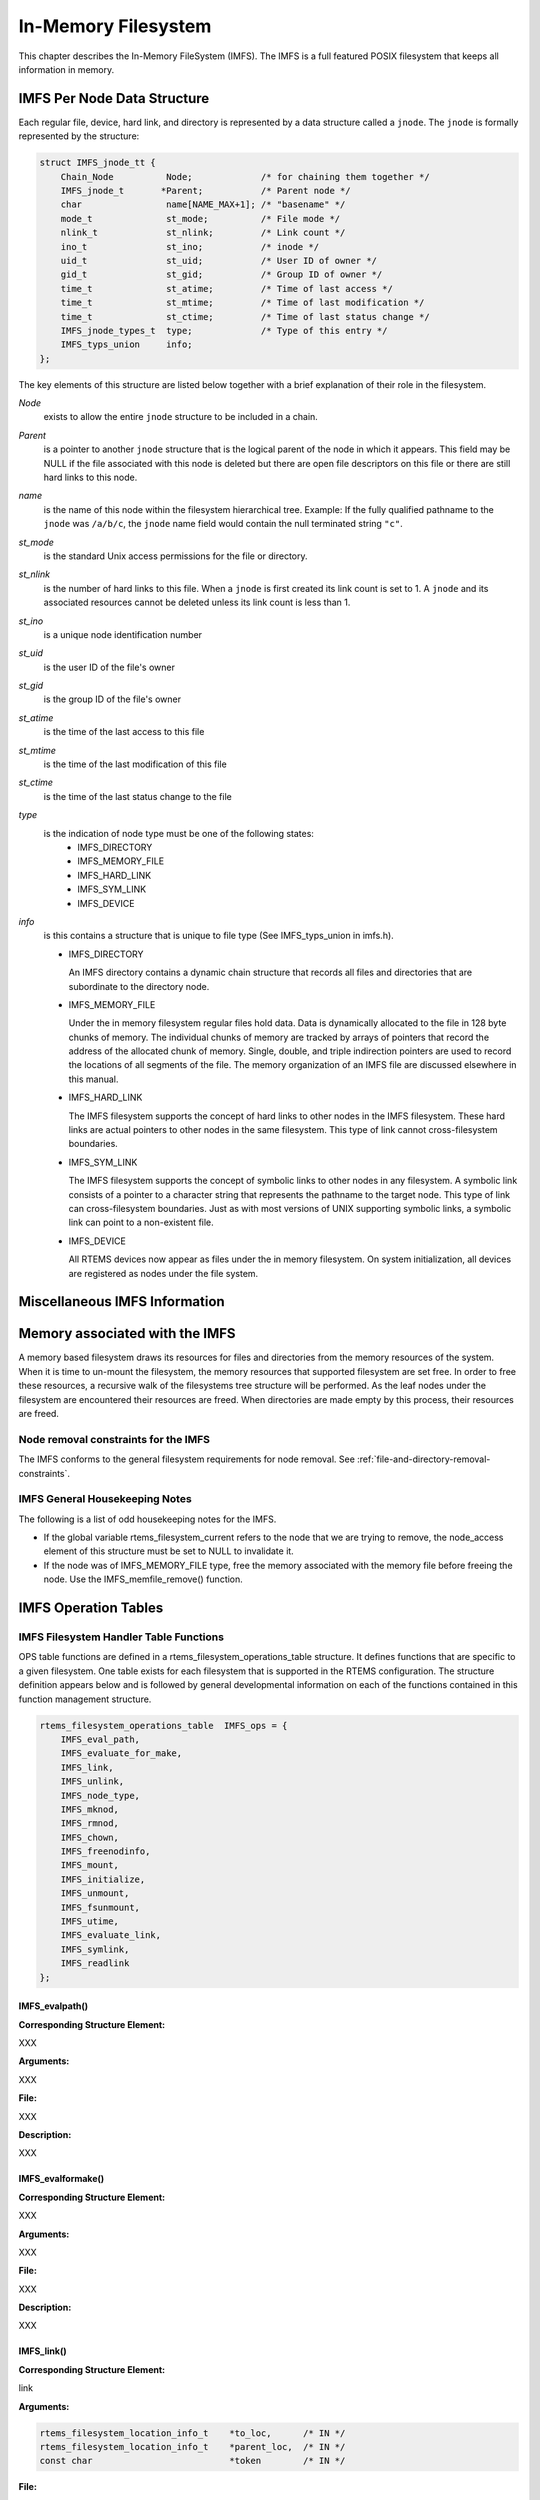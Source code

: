.. comment SPDX-License-Identifier: CC-BY-SA-4.0

.. COMMENT: COPYRIGHT (c) 1988-2002.
.. COMMENT: On-Line Applications Research Corporation (OAR).
.. COMMENT: All rights reserved.

In-Memory Filesystem
####################

This chapter describes the In-Memory FileSystem (IMFS).  The IMFS is a full
featured POSIX filesystem that keeps all information in memory.

IMFS Per Node Data Structure
============================

Each regular file, device, hard link, and directory is represented by a data
structure called a ``jnode``. The ``jnode`` is formally represented by the
structure:

.. code-block:: c

    struct IMFS_jnode_tt {
        Chain_Node          Node;             /* for chaining them together */
        IMFS_jnode_t       *Parent;           /* Parent node */
        char                name[NAME_MAX+1]; /* "basename" */
        mode_t              st_mode;          /* File mode */
        nlink_t             st_nlink;         /* Link count */
        ino_t               st_ino;           /* inode */
        uid_t               st_uid;           /* User ID of owner */
        gid_t               st_gid;           /* Group ID of owner */
        time_t              st_atime;         /* Time of last access */
        time_t              st_mtime;         /* Time of last modification */
        time_t              st_ctime;         /* Time of last status change */
        IMFS_jnode_types_t  type;             /* Type of this entry */
        IMFS_typs_union     info;
    };

The key elements of this structure are listed below together with a brief
explanation of their role in the filesystem.

*Node*
    exists to allow the entire ``jnode`` structure to be included in a chain.

*Parent*
    is a pointer to another ``jnode`` structure that is the logical parent of
    the node in which it appears.  This field may be NULL if the file
    associated with this node is deleted but there are open file descriptors on
    this file or there are still hard links to this node.

*name*
    is the name of this node within the filesystem hierarchical tree. Example:
    If the fully qualified pathname to the ``jnode`` was ``/a/b/c``, the
    ``jnode`` name field would contain the null terminated string ``"c"``.

*st_mode*
    is the standard Unix access permissions for the file or directory.

*st_nlink*
    is the number of hard links to this file. When a ``jnode`` is first created
    its link count is set to 1. A ``jnode`` and its associated resources cannot
    be deleted unless its link count is less than 1.

*st_ino*
    is a unique node identification number

*st_uid*
    is the user ID of the file's owner

*st_gid*
    is the group ID of the file's owner

*st_atime*
    is the time of the last access to this file

*st_mtime*
    is the time of the last modification of this file

*st_ctime*
    is the time of the last status change to the file

*type*
    is the indication of node type must be one of the following states:
      - IMFS_DIRECTORY
      - IMFS_MEMORY_FILE
      - IMFS_HARD_LINK
      - IMFS_SYM_LINK
      - IMFS_DEVICE

*info*
    is this contains a structure that is unique to file type (See
    IMFS_typs_union in imfs.h).

    - IMFS_DIRECTORY

      An IMFS directory contains a dynamic chain structure that records all
      files and directories that are subordinate to the directory node.

    - IMFS_MEMORY_FILE

      Under the in memory filesystem regular files hold data. Data is
      dynamically allocated to the file in 128 byte chunks of memory.  The
      individual chunks of memory are tracked by arrays of pointers that record
      the address of the allocated chunk of memory. Single, double, and triple
      indirection pointers are used to record the locations of all segments of
      the file.  The memory organization of an IMFS file are discussed
      elsewhere in this manual.

    - IMFS_HARD_LINK

      The IMFS filesystem supports the concept of hard links to other nodes in
      the IMFS filesystem.  These hard links are actual pointers to other nodes
      in the same filesystem. This type of link cannot cross-filesystem
      boundaries.

    - IMFS_SYM_LINK

      The IMFS filesystem supports the concept of symbolic links to other nodes
      in any filesystem. A symbolic link consists of a pointer to a character
      string that represents the pathname to the target node. This type of link
      can cross-filesystem boundaries.  Just as with most versions of UNIX
      supporting symbolic links, a symbolic link can point to a non-existent
      file.

    - IMFS_DEVICE

      All RTEMS devices now appear as files under the in memory filesystem. On
      system initialization, all devices are registered as nodes under the file
      system.

Miscellaneous IMFS Information
==============================

Memory associated with the IMFS
===============================

A memory based filesystem draws its resources for files and directories from
the memory resources of the system. When it is time to un-mount the filesystem,
the memory resources that supported filesystem are set free.  In order to free
these resources, a recursive walk of the filesystems tree structure will be
performed. As the leaf nodes under the filesystem are encountered their
resources are freed. When directories are made empty by this process, their
resources are freed.

Node removal constraints for the IMFS
-------------------------------------

The IMFS conforms to the general filesystem requirements for node removal.  See
:ref:`file-and-directory-removal-constraints`.

IMFS General Housekeeping Notes
-------------------------------

The following is a list of odd housekeeping notes for the IMFS.

- If the global variable rtems_filesystem_current refers to the node that we
  are trying to remove, the node_access element of this structure must be set
  to NULL to invalidate it.

- If the node was of IMFS_MEMORY_FILE type, free the memory associated with the
  memory file before freeing the node. Use the IMFS_memfile_remove() function.

IMFS Operation Tables
=====================

IMFS Filesystem Handler Table Functions
---------------------------------------

OPS table functions are defined in a rtems_filesystem_operations_table
structure.  It defines functions that are specific to a given filesystem.  One
table exists for each filesystem that is supported in the RTEMS
configuration. The structure definition appears below and is followed by
general developmental information on each of the functions contained in this
function management structure.

.. code-block:: c

    rtems_filesystem_operations_table  IMFS_ops = {
        IMFS_eval_path,
        IMFS_evaluate_for_make,
        IMFS_link,
        IMFS_unlink,
        IMFS_node_type,
        IMFS_mknod,
        IMFS_rmnod,
        IMFS_chown,
        IMFS_freenodinfo,
        IMFS_mount,
        IMFS_initialize,
        IMFS_unmount,
        IMFS_fsunmount,
        IMFS_utime,
        IMFS_evaluate_link,
        IMFS_symlink,
        IMFS_readlink
    };

.. COMMENT: @page

IMFS_evalpath()
~~~~~~~~~~~~~~~

**Corresponding Structure Element:**

XXX

**Arguments:**

XXX

**File:**

XXX

**Description:**

XXX

IMFS_evalformake()
~~~~~~~~~~~~~~~~~~

**Corresponding Structure Element:**

XXX

**Arguments:**

XXX

**File:**

XXX

**Description:**

XXX

IMFS_link()
~~~~~~~~~~~

**Corresponding Structure Element:**

link

**Arguments:**

.. code-block:: c

    rtems_filesystem_location_info_t    *to_loc,      /* IN */
    rtems_filesystem_location_info_t    *parent_loc,  /* IN */
    const char                          *token        /* IN */

**File:**

imfs_link.c

**Description:**

This routine is used in the IMFS filesystem to create a hard-link.

It will first examine the st_nlink count of the node that we are trying to.  If
the link count exceeds LINK_MAX an error will be returned.

The name of the link will be normalized to remove extraneous separators from
the end of the name.

IMFS_create_node will be used to create a filesystem node that will have the
following characteristics:

- parent that was determined in the link() function in file link.c

- Type will be set to IMFS_HARD_LINK

- name will be set to the normalized name

- mode of the hard-link will be set to the mode of the target node

If there was trouble allocating memory for the new node an error will be
returned.

The st_nlink count of the target node will be incremented to reflect the new
link.

The time fields of the link will be set to reflect the creation time of the
hard-link.

IMFS_unlink()
~~~~~~~~~~~~~

**Corresponding Structure Element:**

XXX

**Arguments:**

XXX

**File:**

XXX

**Description:**

XXX

IMFS_node_type()
~~~~~~~~~~~~~~~~

**Corresponding Structure Element:**

IMFS_node_type()

**Arguments:**

.. code-block:: c

    rtems_filesystem_location_info_t    *pathloc        /* IN */

**File:**

imfs_ntype.c

**Description:**

This routine will locate the IMFS_jnode_t structure that holds ownership
information for the selected node in the filesystem.

This structure is pointed to by pathloc->node_access.

The IMFS_jnode_t type element indicates one of the node types listed below:

- RTEMS_FILESYSTEM_DIRECTORY

- RTEMS_FILESYSTEM_DEVICE

- RTEMS_FILESYSTEM_HARD_LINK

- RTEMS_FILESYSTEM_MEMORY_FILE

.. COMMENT: @page

IMFS_mknod()
~~~~~~~~~~~~

**Corresponding Structure Element:**

IMFS_mknod()

**Arguments:**

.. code-block:: c

    const char                          *token,        /* IN */
    mode_t                               mode,         /* IN */
    dev_t                                dev,          /* IN */
    rtems_filesystem_location_info_t    *pathloc       /* IN/OUT */

**File:**

imfs_mknod.c

**Description:**

This routine will examine the mode argument to determine is we are trying to
create a directory, regular file and a device node. The creation of other node
types is not permitted and will cause an assert.

Memory space will be allocated for a ``jnode`` and the node will be set up
according to the nodal type that was specified. The IMFS_create_node() function
performs the allocation and setup of the node.

The only problem that is currently reported is the lack of memory when we
attempt to allocate space for the ``jnode`` (ENOMEN).

IMFS_rmnod()
~~~~~~~~~~~~

**Corresponding Structure Element:**

XXX

**Arguments:**

XXX

**File:**

XXX

**Description:**

XXX

IMFS_chown()
~~~~~~~~~~~~

**Corresponding Structure Element:**

IMFS_chown()

**Arguments:**

.. code-block:: c

    rtems_filesystem_location_info_t    *pathloc        /* IN */
    uid_t                                owner          /* IN */
    gid_t                                group          /* IN */

**File:**

imfs_chown.c

**Description:**

This routine will locate the IMFS_jnode_t structure that holds ownership
information for the selected node in the filesystem.

This structure is pointed to by pathloc->node_access.

The st_uid and st_gid fields of the node are then modified. Since this is a
memory based filesystem, no further action is required to alter the ownership
of the IMFS_jnode_t structure.

IMFS_freenod()
~~~~~~~~~~~~~~

**Corresponding Structure Element:**

IMFS_freenod()

**Arguments:**

.. code-block:: c

    rtems_filesystem_location_info_t      *pathloc       /* IN */

**File:**

imfs_free.c

**Description:**

This method is a private function to the IMFS.  It is called by IMFS routines
to free nodes that have been allocated.  Examples of where this routine may be
called from are unlink and rmnod.

Note: This routine should not be confused with the filesystem callback freenod.
The IMFS allocates memory until the node no longer exists.

IMFS_freenodinfo()
~~~~~~~~~~~~~~~~~~

**Corresponding Structure Element:**

IMFS_freenodinfo()

**Arguments:**

.. code-block:: c

    rtems_filesystem_location_info_t      *pathloc       /* IN */

**File:**

imfs_free.c

**Description:**

The In-Memory File System does not need to allocate memory during the evaluate
routines. Therefore, this routine simply routines PASS.

IMFS_mount()
~~~~~~~~~~~~

**Corresponding Structure Element:**

IMFS_mount()

**Arguments:**

.. code-block:: c

    rtems_filesystem_mount_table_entry_t   *mt_entry

**File:**

imfs_mount.c

**Description:**

This routine provides the filesystem specific processing required to mount a
filesystem for the system that contains the mount point. It will determine if
the point that we are trying to mount onto is a node of IMFS_DIRECTORY type.

If it is the node's info element is altered so that the info.directory.mt_fs
element points to the mount table chain entry that is associated with the
mounted filesystem at this point. The info.directory.mt_fs element can be
examined to determine if a filesystem is mounted at a directory. If it is NULL,
the directory does not serve as a mount point. A non-NULL entry indicates that
the directory does serve as a mount point and the value of info.directory.mt_fs
can be used to locate the mount table chain entry that describes the filesystem
mounted at this point.

IMFS_fsmount_me()
~~~~~~~~~~~~~~~~~

**Corresponding Structure Element:**

IMFS_initialize()

**Arguments:**

.. code-block:: c

    rtems_filesystem_mount_table_entry_t   *mt_entry

**File:**

imfs_init.c

**Description:**

This function is provided with a filesystem to take care of the internal
filesystem management details associated with mounting that filesystem under
the RTEMS environment.

It is not responsible for the mounting details associated the filesystem
containing the mount point.

The rtems_filesystem_mount_table_entry_t structure contains the key elements
below:

.. code-block:: c

    rtems_filesystem_location_info_t         *mt_point_node,

This structure contains information about the mount point. This
allows us to find the ops-table and the handling functions
associated with the filesystem containing the mount point.

.. code-block:: c

    rtems_filesystem_location_info_t         *fs_root_node,

This structure contains information about the root node in the file
system to be mounted. It allows us to find the ops-table and the
handling functions associated with the filesystem to be mounted.

.. code-block:: c

    rtems_filesystem_options_t                 options,

Read only or read/write access

.. code-block:: c

    void                                         *fs_info,

This points to an allocated block of memory the will be used to hold any
filesystem specific information of a global nature. This allocated region if
important because it allows us to mount the same filesystem type more than once
under the RTEMS system.  Each instance of the mounted filesystem has its own
set of global management information that is separate from the global
management information associated with the other instances of the mounted
filesystem type.

.. code-block:: c

    rtems_filesystem_limits_and_options_t    pathconf_info,

The table contains the following set of values associated with the mounted
filesystem:

- link_max

- max_canon

- max_input

- name_max

- path_max

- pipe_buf

- posix_async_io

- posix_chown_restrictions

- posix_no_trunc

- posix_prio_io

- posix_sync_io

- posix_vdisable

These values are accessed with the pathconf() and the fpathconf () functions.

.. code-block:: c

    const char                                   *dev

The is intended to contain a string that identifies the device that contains
the filesystem information. The filesystems that are currently implemented are
memory based and don't require a device specification.

If the mt_point_node.node_access is NULL then we are mounting the base file
system.

The routine will create a directory node for the root of the IMFS file system.

The node will have read, write and execute permissions for owner, group and
others.

The node's name will be a null string.

A filesystem information structure(fs_info) will be allocated and initialized
for the IMFS filesystem. The fs_info pointer in the mount table entry will be
set to point the filesystem information structure.

The pathconf_info element of the mount table will be set to the appropriate
table of path configuration constants ( IMFS_LIMITS_AND_OPTIONS ).

The fs_root_node structure will be filled in with the following:

- pointer to the allocated root node of the filesystem

- directory handlers for a directory node under the IMFS filesystem

- OPS table functions for the IMFS

A 0 will be returned to the calling routine if the process succeeded, otherwise
a 1 will be returned.

IMFS_unmount()
~~~~~~~~~~~~~~

**Corresponding Structure Element:**

IMFS_unmount()

**Arguments:**

.. code-block:: c

    rtems_filesystem_mount_table_entry_t   *mt_entry

**File:**

imfs_unmount.c

**Description:**

This routine allows the IMFS to unmount a filesystem that has been mounted onto
a IMFS directory.

The mount entry mount point node access is verified to be a mounted directory.
It's mt_fs is set to NULL.  This identifies to future calles into the IMFS that
this directory node is no longer a mount point.  Additionally, it will allow
any directories that were hidden by the mounted system to again become visible.

IMFS_fsunmount()
~~~~~~~~~~~~~~~~

**Corresponding Structure Element:**

imfs_fsunmount()

**Arguments:**

.. code-block:: c

    rtems_filesystem_mount_table_entry_t   *mt_entry

**File:**

imfs_init.c

**Description:**

This method unmounts this instance of the IMFS file system.  It is the
counterpart to the IMFS_initialize routine.  It is called by the generic code
under the fsunmount_me callback.

All method loops finding the first encountered node with no children and
removing the node from the tree, thus returning allocated resources.  This is
done until all allocated nodes are returned.

IMFS_utime()
~~~~~~~~~~~~

**Corresponding Structure Element:**

XXX

**Arguments:**

XXX

**File:**

XXX

**Description:**

XXX

IMFS_eval_link()
~~~~~~~~~~~~~~~~

**Corresponding Structure Element:**

XXX

**Arguments:**

XXX

**File:**

XXX

**Description:**

XXX

Regular File Handler Table Functions
------------------------------------

Handler table functions are defined in a rtems_filesystem_file_handlers_r
structure. It defines functions that are specific to a node type in a given
filesystem. One table exists for each of the filesystem's node types. The
structure definition appears below. It is followed by general developmental
information on each of the functions associated with regular files contained in
this function management structure.

.. code-block:: c

    rtems_filesystem_file_handlers_r IMFS_memfile_handlers = {
        memfile_open,
        memfile_close,
        memfile_read,
        memfile_write,
        memfile_ioctl,
        memfile_lseek,
        IMFS_stat,
        IMFS_fchmod,
        memfile_ftruncate,
        NULL,                /* fpathconf */
        NULL,                /* fsync */
        IMFS_fdatasync,
        IMFS_fcntl
    };

memfile_open() for Regular Files
~~~~~~~~~~~~~~~~~~~~~~~~~~~~~~~~

**Corresponding Structure Element:**

memfile_open()

**Arguments:**

.. code-block:: c

    rtems_libio_t   *iop,
    const char      *pathname,
    unsigned32       flag,
    unsigned32       mode

**File:**

memfile.c

**Description:**

Currently this function is a shell. No meaningful processing is performed and a
success code is always returned.

memfile_close() for Regular Files
~~~~~~~~~~~~~~~~~~~~~~~~~~~~~~~~~

**Corresponding Structure Element:**

memfile_close()

**Arguments:**

.. code-block:: c

    rtems_libio_t     *iop

**File:**

memfile.c

**Description:**

This routine is a dummy for regular files under the base filesystem. It
performs a capture of the IMFS_jnode_t pointer from the file control block and
then immediately returns a success status.

memfile_read() for Regular Files
~~~~~~~~~~~~~~~~~~~~~~~~~~~~~~~~

**Corresponding Structure Element:**

memfile_read()

**Arguments:**

.. code-block:: c

    rtems_libio_t     *iop,
    void              *buffer,
    unsigned32         count

**File:**

memfile.c

**Description:**

This routine will determine the ``jnode`` that is associated with this file.

It will then call IMFS_memfile_read() with the ``jnode``, file position index,
buffer and transfer count as arguments.

IMFS_memfile_read() will do the following:

- Verify that the ``jnode`` is associated with a memory file

- Verify that the destination of the read is valid

- Adjust the length of the read if it is too long

- Acquire data from the memory blocks associated with the file

- Update the access time for the data in the file

memfile_write() for Regular Files
~~~~~~~~~~~~~~~~~~~~~~~~~~~~~~~~~

**Corresponding Structure Element:**

XXX

**Arguments:**

XXX

**File:**

XXX

**Description:**

XXX

memfile_ioctl() for Regular Files
~~~~~~~~~~~~~~~~~~~~~~~~~~~~~~~~~

**Corresponding Structure Element:**

XXX

**Arguments:**

.. code-block:: c

    rtems_libio_t   *iop,
    unsigned32       command,
    void            *buffer

**File:**

memfile.c

**Description:**

The current code is a placeholder for future development. The routine returns
a successful completion status.

memfile_lseek() for Regular Files
~~~~~~~~~~~~~~~~~~~~~~~~~~~~~~~~~

**Corresponding Structure Element:**

Memfile_lseek()

**Arguments:**

.. code-block:: c

    rtems_libio_t     *iop,
    off_t              offset,
    int                whence

**File:**

memfile.c

**Description:**

This routine make sure that the memory based file is sufficiently large to
allow for the new file position index.

The IMFS_memfile_extend() function is used to evaluate the current size of the
memory file and allocate additional memory blocks if required by the new file
position index. A success code is always returned from this routine.

IMFS_stat() for Regular Files
~~~~~~~~~~~~~~~~~~~~~~~~~~~~~

**Corresponding Structure Element:**

IMFS_stat()

**Arguments:**

.. code-block:: c

    rtems_filesystem_location_info_t   *loc,
    struct stat                        *buf

**File:**

imfs_stat.c

**Description:**

This routine actually performs status processing for both devices and regular
files.

The IMFS_jnode_t structure is referenced to determine the type of node under
the filesystem.

If the node is associated with a device, node information is extracted and
transformed to set the st_dev element of the stat structure.

If the node is a regular file, the size of the regular file is extracted from
the node.

This routine rejects other node types.

The following information is extracted from the node and placed in the stat
structure:

- st_mode

- st_nlink

- st_ino

- st_uid

- st_gid

- st_atime

- st_mtime

- st_ctime

IMFS_fchmod() for Regular Files
~~~~~~~~~~~~~~~~~~~~~~~~~~~~~~~

**Corresponding Structure Element:**

IMFS_fchmod()

**Arguments:**

.. code-block:: c

    rtems_libio_t     *iop
    mode_t             mode

**File:**

imfs_fchmod.c

**Description:**

This routine will obtain the pointer to the IMFS_jnode_t structure from the
information currently in the file control block.

Based on configuration the routine will acquire the user ID from a call to
getuid() or from the IMFS_jnode_t structure.

It then checks to see if we have the ownership rights to alter the mode of the
file.  If the caller does not, an error code is returned.

An additional test is performed to verify that the caller is not trying to
alter the nature of the node. If the caller is attempting to alter more than
the permissions associated with user group and other, an error is returned.

If all the preconditions are met, the user, group and other fields are set
based on the mode calling parameter.

memfile_ftruncate() for Regular Files
~~~~~~~~~~~~~~~~~~~~~~~~~~~~~~~~~~~~~

**Corresponding Structure Element:**

XXX

**Arguments:**

XXX

**File:**

XXX

**Description:**

XXX

No pathconf() for Regular Files
~~~~~~~~~~~~~~~~~~~~~~~~~~~~~~~

**Corresponding Structure Element:**

NULL

**Arguments:**

Not Implemented

**File:**

Not Implemented

**Description:**

Not Implemented

No fsync() for Regular Files
~~~~~~~~~~~~~~~~~~~~~~~~~~~~

**Corresponding Structure Element:**

XXX

**Arguments:**

XXX

**File:**

XXX

**Description:**

XXX

IMFS_fdatasync() for Regular Files
~~~~~~~~~~~~~~~~~~~~~~~~~~~~~~~~~~

**Corresponding Structure Element:**

XXX

**Arguments:**

XXX

**File:**

XXX

**Description:**

XXX

Directory Handler Table Functions
---------------------------------

Handler table functions are defined in a rtems_filesystem_file_handlers_r
structure. It defines functions that are specific to a node type in a given
filesystem. One table exists for each of the filesystem's node types. The
structure definition appears below. It is followed by general developmental
information on each of the functions associated with directories contained in
this function management structure.

.. code:: c

    rtems_filesystem_file_handlers_r IMFS_directory_handlers = {
        IMFS_dir_open,
        IMFS_dir_close,
        IMFS_dir_read,
        NULL,             /* write */
        NULL,             /* ioctl */
        IMFS_dir_lseek,
        IMFS_dir_fstat,
        IMFS_fchmod,
        NULL,             /* ftruncate */
        NULL,             /* fpathconf */
        NULL,             /* fsync */
        IMFS_fdatasync,
        IMFS_fcntl
    };

IMFS_dir_open() for Directories
~~~~~~~~~~~~~~~~~~~~~~~~~~~~~~~

**Corresponding Structure Element:**

imfs_dir_open()

**Arguments:**

.. code-block:: c

    rtems_libio_t  *iop,
    const char     *pathname,
    unsigned32      flag,
    unsigned32      mode

**File:**

imfs_directory.c

**Description:**

This routine will look into the file control block to find the ``jnode`` that
is associated with the directory.

The routine will verify that the node is a directory. If its not a directory an
error code will be returned.

If it is a directory, the offset in the file control block will be set to 0.
This allows us to start reading at the beginning of the directory.

IMFS_dir_close() for Directories
~~~~~~~~~~~~~~~~~~~~~~~~~~~~~~~~

**Corresponding Structure Element:**

imfs_dir_close()

**Arguments:**

.. code-block:: c

    rtems_libio_t     *iop

**File:**

imfs_directory.c

**Description:**

This routine is a dummy for directories under the base filesystem. It
immediately returns a success status.

IMFS_dir_read() for Directories
~~~~~~~~~~~~~~~~~~~~~~~~~~~~~~~

**Corresponding Structure Element:**

imfs_dir_read

**Arguments:**

.. code-block:: c

    rtems_libio_t  *iop,
    void           *buffer,
    unsigned32      count

**File:**

imfs_directory.c

**Description:**

This routine will read a fixed number of directory entries from the current
directory offset. The number of directory bytes read will be returned from this
routine.

No write() for Directories
~~~~~~~~~~~~~~~~~~~~~~~~~~

**Corresponding Structure Element:**

XXX

**Arguments:**

XXX

**File:**

XXX

**Description:**

XXX

No ioctl() for Directories
~~~~~~~~~~~~~~~~~~~~~~~~~~

**Corresponding Structure Element:**

ioctl

**Arguments:**

**File:**

Not supported

**Description:**

XXX

IMFS_dir_lseek() for Directories
~~~~~~~~~~~~~~~~~~~~~~~~~~~~~~~~

**Corresponding Structure Element:**

imfs_dir_lseek()

**Arguments:**

.. code-block:: c

    rtems_libio_t      *iop,
    off_t               offset,
    int                 whence

**File:**

imfs_directory.c

**Description:**

This routine alters the offset in the file control block.

No test is performed on the number of children under the current open
directory.  The imfs_dir_read() function protects against reads beyond the
current size to the directory by returning a 0 bytes transfered to the calling
programs whenever the file position index exceeds the last entry in the open
directory.

IMFS_dir_fstat() for Directories
~~~~~~~~~~~~~~~~~~~~~~~~~~~~~~~~

**Corresponding Structure Element:**

imfs_dir_fstat()

**Arguments:**

.. code-block:: c

    rtems_filesystem_location_info_t   *loc,
    struct stat                        *buf

**File:**

imfs_directory.c

**Description:**

The node access information in the rtems_filesystem_location_info_t structure
is used to locate the appropriate IMFS_jnode_t structure. The following
information is taken from the IMFS_jnode_t structure and placed in the stat
structure:

- st_ino

- st_mode

- st_nlink

- st_uid

- st_gid

- st_atime

- st_mtime

- st_ctime

The st_size field is obtained by running through the chain of directory entries
and summing the sizes of the dirent structures associated with each of the
children of the directory.

IMFS_fchmod() for Directories
~~~~~~~~~~~~~~~~~~~~~~~~~~~~~

**Corresponding Structure Element:**

IMFS_fchmod()

**Arguments:**

.. code-block:: c

    rtems_libio_t     *iop
    mode_t             mode

**File:**

imfs_fchmod.c

**Description:**

This routine will obtain the pointer to the IMFS_jnode_t structure from the
information currently in the file control block.

Based on configuration the routine will acquire the user ID from a call to
getuid() or from the IMFS_jnode_t structure.

It then checks to see if we have the ownership rights to alter the mode of the
file.  If the caller does not, an error code is returned.

An additional test is performed to verify that the caller is not trying to
alter the nature of the node. If the caller is attempting to alter more than
the permissions associated with user group and other, an error is returned.

If all the preconditions are met, the user, group and other fields are set
based on the mode calling parameter.

No ftruncate() for Directories
~~~~~~~~~~~~~~~~~~~~~~~~~~~~~~

**Corresponding Structure Element:**

XXX

**Arguments:**

XXX

**File:**

XXX

**Description:**

XXX

No fpathconf() for Directories
~~~~~~~~~~~~~~~~~~~~~~~~~~~~~~

**Corresponding Structure Element:**

fpathconf

**Arguments:**

Not Implemented

**File:**

Not Implemented

**Description:**

Not Implemented

No fsync() for Directories
~~~~~~~~~~~~~~~~~~~~~~~~~~

**Corresponding Structure Element:**

XXX

**Arguments:**

XXX

**File:**

XXX

**Description:**

XXX

IMFS_fdatasync() for Directories
~~~~~~~~~~~~~~~~~~~~~~~~~~~~~~~~

**Corresponding Structure Element:**

XXX

**Arguments:**

XXX

**File:**

XXX

**Description:**

XXX

Device Handler Table Functions
------------------------------

Handler table functions are defined in a rtems_filesystem_file_handlers_r
structure. It defines functions that are specific to a node type in a given
filesystem. One table exists for each of the filesystem's node types. The
structure definition appears below. It is followed by general developmental
information on each of the functions associated with devices contained in this
function management structure.

.. code-block:: c

    typedef struct {
        rtems_filesystem_open_t           open;
        rtems_filesystem_close_t          close;
        rtems_filesystem_read_t           read;
        rtems_filesystem_write_t          write;
        rtems_filesystem_ioctl_t          ioctl;
        rtems_filesystem_lseek_t          lseek;
        rtems_filesystem_fstat_t          fstat;
        rtems_filesystem_fchmod_t         fchmod;
        rtems_filesystem_ftruncate_t      ftruncate;
        rtems_filesystem_fpathconf_t      fpathconf;
        rtems_filesystem_fsync_t          fsync;
        rtems_filesystem_fdatasync_t      fdatasync;
    } rtems_filesystem_file_handlers_r;

device_open() for Devices
~~~~~~~~~~~~~~~~~~~~~~~~~

**Corresponding Structure Element:**

device_open()

**Arguments:**

.. code-block:: c

    rtems_libio_t     *iop,
    const char        *pathname,
    unsigned32         flag,
    unsigned32         mode

**File:**

deviceio.c

**Description:**

This routine will use the file control block to locate the node structure for
the device.

It will extract the major and minor device numbers from the ``jnode``.

The major and minor device numbers will be used to make a rtems_io_open()
function call to open the device driver. An argument list is sent to the driver
that contains the file control block, flags and mode information.

device_close() for Devices
~~~~~~~~~~~~~~~~~~~~~~~~~~

**Corresponding Structure Element:**

device_close()

**Arguments:**

.. code-block:: c

    rtems_libio_t     *iop

**File:**

deviceio.c

**Description:**

This routine extracts the major and minor device driver numbers from the
IMFS_jnode_t that is referenced in the file control block.

It also forms an argument list that contains the file control block.

A rtems_io_close() function call is made to close the device specified by the
major and minor device numbers.

device_read() for Devices
~~~~~~~~~~~~~~~~~~~~~~~~~

**Corresponding Structure Element:**

device_read()

**Arguments:**

.. code-block:: c

    rtems_libio_t     *iop,
    void              *buffer,
    unsigned32         count

**File:**

deviceio.c

**Description:**

This routine will extract the major and minor numbers for the device from the -
jnode- associated with the file descriptor.

A rtems_io_read() call will be made to the device driver associated with the
file descriptor. The major and minor device number will be sent as arguments as
well as an argument list consisting of:

- file control block

- file position index

- buffer pointer where the data read is to be placed

- count indicating the number of bytes that the program wishes to read
  from the device

- flags from the file control block

On return from the rtems_io_read() the number of bytes that were actually read
will be returned to the calling program.

device_write() for Devices
~~~~~~~~~~~~~~~~~~~~~~~~~~

**Corresponding Structure Element:**

XXX

**Arguments:**

XXX

**File:**

XXX

**Description:**

XXX

device_ioctl() for Devices
~~~~~~~~~~~~~~~~~~~~~~~~~~

**Corresponding Structure Element:**

ioctl

**Arguments:**

.. code-block:: c

    rtems_libio_t     *iop,
    unsigned32         command,
    void              *buffer

**File:**

deviceio.c

**Description:**

This handler will obtain status information about a device.

The form of status is device dependent.

The rtems_io_control() function uses the major and minor number of the device
to obtain the status information.

rtems_io_control() requires an rtems_libio_ioctl_args_t argument list which
contains the file control block, device specific command and a buffer pointer
to return the device status information.

The device specific command should indicate the nature of the information that
is desired from the device.

After the rtems_io_control() is processed, the buffer should contain the
requested device information.

If the device information is not obtained properly a -1 will be returned to the
calling program, otherwise the ioctl_return value is returned.

device_lseek() for Devices
~~~~~~~~~~~~~~~~~~~~~~~~~~

**Corresponding Structure Element:**

device_lseek()

**Arguments:**

.. code-block:: c

    rtems_libio_t     *iop,
    off_t              offset,
    int                whence

**File:**

deviceio.c

**Description:**

At the present time this is a placeholder function. It always returns a
successful status.

IMFS_stat() for Devices
~~~~~~~~~~~~~~~~~~~~~~~

**Corresponding Structure Element:**

IMFS_stat()

**Arguments:**

.. code-block:: c

    rtems_filesystem_location_info_t   *loc,
    struct stat                        *buf

**File:**

imfs_stat.c

**Description:**

This routine actually performs status processing for both devices and regular files.

The IMFS_jnode_t structure is referenced to determine the type of node under
the filesystem.

If the node is associated with a device, node information is extracted and
transformed to set the st_dev element of the stat structure.

If the node is a regular file, the size of the regular file is extracted from
the node.

This routine rejects other node types.

The following information is extracted from the node and placed in the stat
structure:

- st_mode

- st_nlink

- st_ino

- st_uid

- st_gid

- st_atime

- st_mtime

- st_ctime

IMFS_fchmod() for Devices
~~~~~~~~~~~~~~~~~~~~~~~~~

**Corresponding Structure Element:**

IMFS_fchmod()

**Arguments:**

.. code-block:: c

    rtems_libio_t     *iop
    mode_t             mode

**File:**

imfs_fchmod.c

**Description:**

This routine will obtain the pointer to the IMFS_jnode_t structure from the
information currently in the file control block.

Based on configuration the routine will acquire the user ID from a call to
getuid()  or from the IMFS_jnode_t structure.

It then checks to see if we have the ownership rights to alter the mode of the
file.  If the caller does not, an error code is returned.

An additional test is performed to verify that the caller is not trying to
alter the nature of the node. If the caller is attempting to alter more than
the permissions associated with user group and other, an error is returned.

If all the preconditions are met, the user, group and other fields are set
based on the mode calling parameter.

No ftruncate() for Devices
~~~~~~~~~~~~~~~~~~~~~~~~~~

**Corresponding Structure Element:**

XXX

**Arguments:**

XXX

**File:**

XXX

**Description:**

XXX

No fpathconf() for Devices
~~~~~~~~~~~~~~~~~~~~~~~~~~

**Corresponding Structure Element:**

fpathconf

**Arguments:**

Not Implemented

**File:**

Not Implemented

**Description:**

Not Implemented

No fsync() for Devices
~~~~~~~~~~~~~~~~~~~~~~

**Corresponding Structure Element:**

XXX

**Arguments:**

XXX

**File:**

XXX

**Description:**

XXX

No fdatasync() for Devices
~~~~~~~~~~~~~~~~~~~~~~~~~~

Not Implemented

**Corresponding Structure Element:**

XXX

**Arguments:**

XXX

**File:**

XXX

**Description:**

XXX

